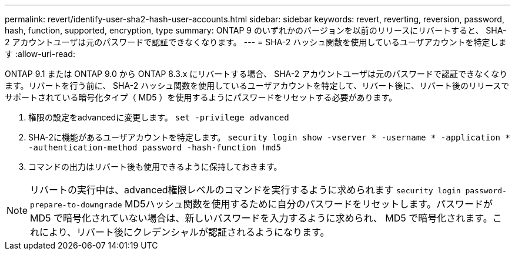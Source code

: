---
permalink: revert/identify-user-sha2-hash-user-accounts.html 
sidebar: sidebar 
keywords: revert, reverting, reversion, password, hash, function, supported, encryption, type 
summary: ONTAP 9 のいずれかのバージョンを以前のリリースにリバートすると、 SHA-2 アカウントユーザは元のパスワードで認証できなくなります。 
---
= SHA-2 ハッシュ関数を使用しているユーザアカウントを特定します
:allow-uri-read: 


[role="lead"]
ONTAP 9.1 または ONTAP 9.0 から ONTAP 8.3.x にリバートする場合、 SHA-2 アカウントユーザは元のパスワードで認証できなくなります。リバートを行う前に、 SHA-2 ハッシュ関数を使用しているユーザアカウントを特定して、リバート後に、リバート後のリリースでサポートされている暗号化タイプ（ MD5 ）を使用するようにパスワードをリセットする必要があります。

. 権限の設定をadvancedに変更します。 `set -privilege advanced`
. SHA-2に機能があるユーザアカウントを特定します。 `security login show -vserver * -username * -application * -authentication-method password -hash-function !md5`
. コマンドの出力はリバート後も使用できるように保持しておきます。



NOTE: リバートの実行中は、advanced権限レベルのコマンドを実行するように求められます `security login password-prepare-to-downgrade` MD5ハッシュ関数を使用するために自分のパスワードをリセットします。パスワードが MD5 で暗号化されていない場合は、新しいパスワードを入力するように求められ、 MD5 で暗号化されます。これにより、リバート後にクレデンシャルが認証されるようになります。
